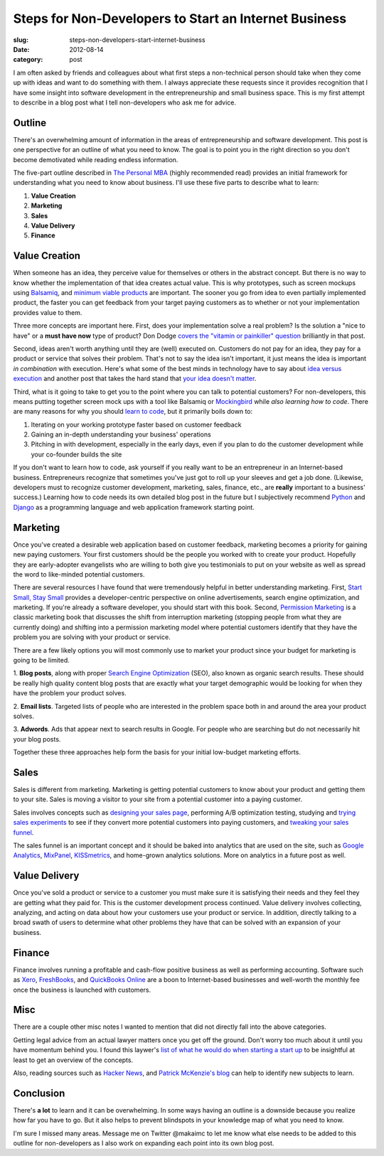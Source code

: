 Steps for Non-Developers to Start an Internet Business
======================================================

:slug: steps-non-developers-start-internet-business
:date: 2012-08-14
:category: post

I am often asked by friends and colleagues about what first steps 
a non-technical person should take when they come up with ideas and want to
do something with them. I always appreciate these requests since it 
provides recognition that I have some insight into software development 
in the entrepreneurship and small business space. This is my first attempt to
describe in a blog post what I tell non-developers who ask me for advice.

Outline
-------
There's an overwhelming amount of information in the areas of
entrepreneurship and software development. This post is one perspective for
an outline of what you need to know. The goal is to point you in the right
direction so you don't become demotivated while reading endless information.

The five-part outline described in `The Personal MBA <http://www.amazon.com/gp/product/B004JXXKR4/ref=as_li_ss_tl?ie=UTF8&camp=1789&creative=390957&creativeASIN=B004JXXKR4&linkCode=as2&tag=minimneeds-20>`_ (highly recommended read)
provides an initial framework for understanding what you need to know about
business. I'll use these five parts to describe what to learn:

1. **Value Creation**

2. **Marketing**

3. **Sales**

4. **Value Delivery**

5. **Finance**

Value Creation
--------------
When someone has an idea, they perceive value for themselves or others in the 
abstract concept. But there is no way to know whether the implementation of
that idea creates actual value. This is why prototypes, such as screen mockups
using `Balsamiq <http://www.balsamiq.com/>`_, and `minimum <http://www.startuplessonslearned.com/2009/08/minimum-viable-product-guide.html>`_ `viable <http://steveblank.com/2010/03/04/perfection-by-subtraction-the-minimum-feature-set/>`_
`products <http://johnnyholland.org/2012/02/making-sense-of-minimum-viable-products/>`_ are important. The sooner you go from idea to even partially
implemented product, the faster you can get feedback from your target paying 
customers as to whether or not your implementation provides value to them.

Three more concepts are important here. First, does your implementation
solve a real problem? Is the solution a "nice to have" or a **must have now**
type of product? Don Dodge `covers the "vitamin or painkiller" question <http://dondodge.typepad.com/the_next_big_thing/2008/03/does-your-start.html>`_
brilliantly in that post.

Second, ideas aren't worth anything until they are (well) executed on.
Customers do not pay for an idea, they pay for a product or service that
solves their problem. That's not to say the idea isn't important, it just
means the idea is important *in combination* with execution. Here's what 
some of the best minds in technology have to say about 
`idea versus execution <http://www.derekflanzraich.com/2010/08/idea-or-execution/>`_ 
and another post that takes the hard stand that
`your idea doesn't matter <http://www.inc.com/rob-adams/2010/06/ideas-commodity-but-execution-intelligence-matters.html>`_.

Third, what is it going to take to get you to the point where you can talk
to potential customers? For non-developers, this means putting together
screen mock ups with a tool like Balsamiq or 
`Mockingbird <https://gomockingbird.com/>`_ while *also learning how to code*.
There are many reasons for why you should 
`learn to code <http://sachagreif.com/please-learn-to-code/>`_, but it
primarily boils down to: 

1. Iterating on your working prototype faster based on customer feedback

2. Gaining an in-depth understanding your business' operations

3. Pitching in with development, especially in the early days, even if you plan to do the customer development while your co-founder builds the site

If you don't want to learn how to code, ask yourself if you really want to
be an entrepreneur in an Internet-based business. Entrepreneurs recognize 
that sometimes you've just got to roll up your sleeves and get a job done. 
(Likewise, developers must to recognize customer development, marketing, 
sales, finance, etc., are **really** important to a business' success.)
Learning how to code needs its own detailed blog post in the future but I
subjectively recommend `Python <http://python.org/>`_ and 
`Django <http://www.djangoproject.com/>`_ as a programming language and
web application framework starting point.

Marketing
---------
Once you've created a desirable web application based on customer feedback,
marketing becomes a priority for gaining new paying customers. Your first 
customers should be the people you worked with to create your product. 
Hopefully they are early-adopter evangelists who are willing to both give 
you testimonials to put on your website as well as spread the word to 
like-minded potential customers.

There are several resources I have found that were tremendously helpful in
better understanding marketing. First, `Start Small, Stay Small <http://www.amazon.com/gp/product/0615373968/ref=as_li_ss_tl?ie=UTF8&camp=1789&creative=390957&creativeASIN=0615373968&linkCode=as2&tag=minimneeds-20>`_ provides a
developer-centric perspective on online advertisements, search engine
optimization, and marketing. If you're already a software developer, you
should start with this book. Second, `Permission Marketing <http://www.amazon.com/gp/product/0684856360/ref=as_li_ss_tl?ie=UTF8&camp=1789&creative=390957&creativeASIN=0684856360&linkCode=as2&tag=minimneeds-20>`_ is a classic marketing
book that discusses the shift from interruption marketing (stopping people
from what they are currently doing) and shifting into a permission marketing
model where potential customers identify that they have the problem you
are solving with your product or service.

There are a few likely options you will most commonly use to market your 
product since your budget for marketing is going to be limited.

1. **Blog posts**, along with proper `Search Engine Optimization <ttp://www.amazon.com/gp/product/B0043D2E7W/ref=as_li_ss_tl?ie=UTF8&camp=1789&creative=390957&creativeASIN=B0043D2E7W&linkCode=as2&tag=minimneeds-20>`_ (SEO), also known as
organic search results. These should be really high quality content blog
posts that are exactly what your target demographic would be looking for
when they have the problem your product solves.

2. **Email lists**. Targeted lists of people who are interested in the problem
space both in and around the area your product solves.

3. **Adwords**. Ads that appear next to search results in Google. For people
who are searching but do not necessarily hit your blog posts.

Together these three approaches help form the basis for your initial
low-budget marketing efforts.


Sales
-----
Sales is different from marketing. Marketing is getting potential customers 
to know about your product and getting them to your site. Sales is moving a
visitor to your site from a potential customer into a paying customer.

Sales involves concepts such as `designing your sales page <http://www.contrast.ie/blog/designing-your-sign-up-page/>`_, performing A/B optimization testing,
studying and `trying sales experiments <http://conversionxl.com/pricing-experiments-you-might-not-know-but-can-learn-from/>`_ to see if they convert more
potential customers into paying customers, and `tweaking your sales funnel <http://www.problogger.net/archives/2010/12/20/how-to-optimize-your-sales-funnel-for-success/>`_.

The sales funnel is an important concept and it should be baked into analytics
that are used on the site, such as `Google Analytics <https://www.google.com/analytics/>`_, `MixPanel <https://mixpanel.com/>`_, `KISSmetrics <http://www.kissmetrics.com/>`_, 
and home-grown analytics solutions. More on analytics in a future post as 
well.


Value Delivery
--------------
Once you've sold a product or service to a customer you must make sure it
is satisfying their needs and they feel they are getting what they paid for.
This is the customer development process continued. Value delivery involves
collecting, analyzing, and acting on data about how your customers use 
your product or service. In addition, directly talking to a broad swath of
users to determine what other problems they have that can be solved with an
expansion of your business.

Finance
-------
Finance involves running a profitable and cash-flow positive business as
well as performing accounting. Software such as `Xero <http://www.xero.com/>`_,
`FreshBooks <http://www.freshbooks.com/>`_, and `QuickBooks Online <http://quickbooksonline.intuit.com/>`_ are a boon to Internet-based businesses and
well-worth the monthly fee once the business is launched with customers.


Misc
----
There are a couple other misc notes I wanted to mention that did not directly
fall into the above categories. 

Getting legal advice from an actual lawyer matters once you get off the 
ground. Don't worry too much about it until you have momentum behind you. 
I found this laywer's 
`list of what he would do when starting a start up <http://thestartuplawyer.com/startup-issues/if-i-launched-a-startup>`_ to be insightful at least to
get an overview of the concepts.

Also, reading sources such as `Hacker News <http://news.ycombinator.com/>`_,
and `Patrick McKenzie's blog <http://www.kalzumeus.com/>`_
can help to identify new subjects to learn.

Conclusion
----------
There's **a lot** to learn and it can be overwhelming. In some ways having
an outline is a downside because you realize how far you have to go. But it
also helps to prevent blindspots in your knowledge map of what you need
to know.

I'm sure I missed many areas. Message me on Twitter @makaimc to let me know
what else needs to be added to this outline for non-developers as I also
work on expanding each point into its own blog post.
